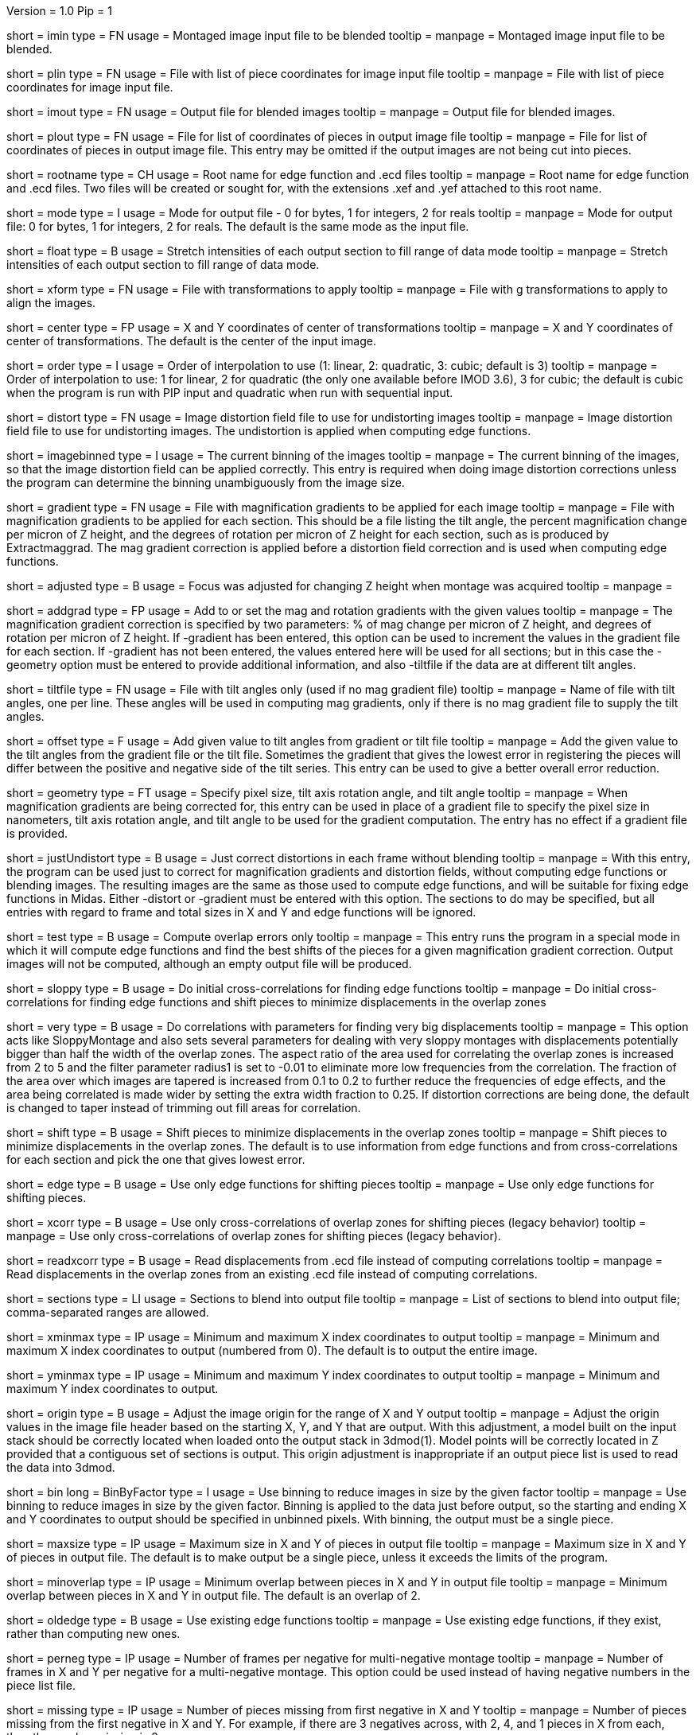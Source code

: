 Version = 1.0
Pip = 1
[Field = ImageInputFile]
short = imin
type = FN
usage = Montaged image input file to be blended
tooltip = 
manpage = Montaged image input file to be blended.

[Field = PieceListInput]
short = plin
type = FN
usage = File with list of piece coordinates for image input file
tooltip = 
manpage = File with list of piece coordinates for image input file.

[Field = ImageOutputFile]
short = imout
type = FN
usage = Output file for blended images
tooltip = 
manpage = Output file for blended images.

[Field = PieceListOutput]
short = plout
type = FN
usage = File for list of coordinates of pieces in output image file
tooltip = 
manpage = File for list of coordinates of pieces in output image file.  This
entry may be omitted if the output images are not being cut into pieces.

[Field = RootNameForEdges]
short = rootname
type = CH
usage = Root name for edge function and .ecd files
tooltip = 
manpage = Root name for edge function and .ecd files.  Two files will be
created or sought for, with the extensions .xef and .yef attached to this root
name.

[Field = ModeToOutput]
short = mode
type = I
usage = Mode for output file - 0 for bytes, 1 for integers, 2 for reals
tooltip = 
manpage = Mode for output file: 0 for bytes, 1 for integers, 2 for reals.  The
default is the same mode as the input file.

[Field = FloatToRange]
short = float
type = B
usage = Stretch intensities of each output section to fill range of data mode
tooltip = 
manpage = Stretch intensities of each output section to fill range of data
mode.

[Field = TransformFile]
short = xform
type = FN
usage = File with transformations to apply
tooltip = 
manpage = File with g transformations to apply to align the images.

[Field = TransformCenterXandY]
short = center
type = FP
usage = X and Y coordinates of center of transformations
tooltip = 
manpage = X and Y coordinates of center of transformations.  The default is the
center of the input image.

[Field = InterpolationOrder]
short = order
type = I
usage = Order of interpolation to use (1: linear, 2: quadratic, 3: cubic;
default is 3)
tooltip = 
manpage = Order of interpolation to use: 1 for linear, 2 for quadratic (the 
only one available before IMOD 3.6), 3 for cubic; the default is cubic when
the program is run with PIP input and quadratic when run with sequential
input.

[Field = DistortionField]
short = distort
type = FN
usage = Image distortion field file to use for undistorting images
tooltip = 
manpage = Image distortion field file to use for undistorting images.  The 
undistortion is applied when computing edge functions.

[Field = ImagesAreBinned]
short = imagebinned
type = I
usage = The current binning of the images
tooltip = 
manpage = The current binning of the images, so that the image distortion
field can be applied correctly.  This entry is required when doing image
distortion corrections unless
the program can determine the binning unambiguously from the image size.

[Field = GradientFile]
short  = gradient
type = FN
usage = File with magnification gradients to be applied for each image
tooltip = 
manpage = File with magnification gradients to be applied for each section.
This should be a file listing the tilt angle, the percent magnification change
per micron of Z height, and the degrees of rotation per micron of Z height
for each section, such as is produced by Extractmaggrad.  The mag gradient
correction is applied before a distortion field correction and is used when
computing edge functions.

[Field = AdjustedFocus]
short = adjusted
type = B
usage = Focus was adjusted for changing Z height when montage was acquired
tooltip = 
manpage = 

[Field = AddToGradient]
short = addgrad
type = FP
usage = Add to or set the mag and rotation gradients with the given values
tooltip =
manpage = The magnification gradient correction is specified by
two parameters: % of mag change per micron of Z height, and degrees of
rotation per micron of Z height.  If -gradient has been entered, this option
can be used to increment the values in the gradient file for each section. 
If -gradient has
not been entered, the values entered here will be used for all sections; but in
this case the -geometry option must be entered to provide additional
information, and also -tiltfile if the data are at different tilt angles.

[Field = TiltFile]
short = tiltfile
type = FN
usage = File with tilt angles only (used if no mag gradient file)
tooltip = 
manpage = Name of file with tilt angles, one per line.  These angles will be
used in computing mag gradients, only if there is no
mag gradient file to supply the tilt angles.

[Field = OffsetTilts]
short = offset
type = F
usage = Add given value to tilt angles from gradient or tilt file
tooltip =
manpage = Add the given value to the tilt angles from the gradient file or the
tilt file.
Sometimes the gradient that gives the lowest error in registering the pieces
will differ between the positive and negative side of the tilt series.  This
entry can be used to give a better overall error reduction.

[Field = TiltGeometry]
short = geometry
type = FT
usage = Specify pixel size, tilt axis rotation angle, and tilt angle
tooltip =
manpage = When magnification gradients are being corrected for, this entry 
can be used in place of a gradient file to specify the 
pixel size in nanometers, tilt axis rotation angle, and tilt angle to be used
for the gradient computation.  The entry has no effect if a gradient file is
provided.

[Field = JustUndistort]
short = justUndistort
type = B
usage = Just correct distortions in each frame without blending
tooltip =
manpage = With this entry, the program can be used just to correct for 
magnification gradients and distortion fields, without computing edge functions
or blending images.  The resulting images are the same as those used to 
compute edge functions, and will be suitable for fixing edge functions in 
Midas.  Either -distort or -gradient must be entered with this option.  The
sections to do may be specified, but all entries with regard to frame and total
sizes in X and Y and edge functions will be ignored.

[Field = TestMode]
short = test
type = B
usage = Compute overlap errors only
tooltip =
manpage = This entry runs the program in a special mode in which it will 
compute edge functions and find the best shifts of the pieces for a given
magnification gradient correction.  Output images will not be computed, 
although an empty output file will be produced.

[Field = SloppyMontage]
short = sloppy
type = B
usage = Do initial cross-correlations for finding edge functions
tooltip = 
manpage = Do initial cross-correlations for finding edge functions and shift
pieces to minimize displacements in the overlap zones

[Field = VerySloppyMontage]
short = very
type = B
usage = Do correlations with parameters for finding very big displacements
tooltip = 
manpage = This option acts like SloppyMontage and also sets several parameters
for dealing with very sloppy montages with displacements potentially bigger
than half the width of the overlap zones.  The aspect ratio of the area used
for correlating the overlap zones is increased from 2 to 5 and the filter
parameter radius1 is set to -0.01 to eliminate more low frequencies from the
correlation.  The fraction of the area over which images are tapered is 
increased from 0.1 to 0.2 to further reduce the frequencies of edge effects,
and the area being correlated is made wider by setting the extra width
fraction to 0.25.  If distortion corrections are being done, the default
is changed to taper instead of trimming out fill areas for correlation.

[Field = ShiftPieces]
short = shift
type = B
usage = Shift pieces to minimize displacements in the overlap zones
tooltip = 
manpage = Shift pieces to minimize displacements in the overlap zones.  The
default is to use information from edge functions and from cross-correlations
for each section and pick the one that gives lowest error.

[Field = ShiftFromEdges]
short = edge
type = B
usage = Use only edge functions for shifting pieces
tooltip = 
manpage = Use only edge functions for shifting pieces.

[Field = ShiftFromXcorrs]
short = xcorr
type = B
usage = Use only cross-correlations of overlap zones for shifting pieces 
(legacy behavior)
tooltip = 
manpage = Use only cross-correlations of overlap zones for shifting pieces 
(legacy behavior).

[Field = ReadInXcorrs]
short = readxcorr
type = B
usage = Read displacements from .ecd file instead of computing correlations
tooltip = 
manpage = Read displacements in the overlap zones from an existing .ecd file
instead of computing correlations.

[Field = SectionsToDo]
short = sections
type = LI
usage = Sections to blend into output file
tooltip = 
manpage = List of sections to blend into output file; comma-separated ranges
are allowed.

[Field = StartingAndEndingX]
short = xminmax
type = IP
usage = Minimum and maximum X index coordinates to output
tooltip = 
manpage = Minimum and maximum X index coordinates to output (numbered from 0).
The default is to output the entire image.

[Field = StartingAndEndingY]
short = yminmax
type = IP
usage = Minimum and maximum Y index coordinates to output
tooltip = 
manpage = Minimum and maximum Y index coordinates to output.

[Field = AdjustOrigin]
short = origin
type = B
usage = Adjust the image origin for the range of X and Y output
tooltip = 
manpage = Adjust the origin values in the image file header based on the
starting X, Y, and Y that are output.  With this adjustment, a model
built on the input stack should be correctly located when loaded onto the
output stack in 3dmod(1).  Model points will be correctly located in Z
provided that a contiguous set of sections is output.  This origin adjustment
is inappropriate if an output piece list is used to read the data into 3dmod.

[Field = BinByFactor]
short = bin
long = BinByFactor
type = I
usage = Use binning to reduce images in size by the given factor
tooltip = 
manpage = Use binning to reduce images in size by the given factor.  Binning
is applied to the data just before output, so the starting and ending X and Y
coordinates to output should be specified in unbinned pixels.  With binning,
the output must be a single piece.

[Field = MaximumNewSizeXandY]
short = maxsize
type = IP
usage = Maximum size in X and Y of pieces in output file
tooltip = 
manpage = Maximum size in X and Y of pieces in output file.  The default is to
make output be a single piece, unless it exceeds the limits of the program.

[Field = MinimumOverlapXandY]
short = minoverlap
type = IP
usage = Minimum overlap between pieces in X and Y in output file
tooltip = 
manpage = Minimum overlap between pieces in X and Y in output file.  The
default is an overlap of 2.

[Field = OldEdgeFunctions]
short = oldedge
type = B
usage = Use existing edge functions
tooltip = 
manpage = Use existing edge functions, if they exist, rather than computing new
ones.

[Field = FramesPerNegativeXandY]
short = perneg
type = IP
usage = Number of frames per negative for multi-negative montage
tooltip = 
manpage = Number of frames in X and Y per negative for a multi-negative 
montage.  This option could be used instead of having negative numbers in the
piece list file.

[Field = MissingFromFirstNegativeXandY]
short = missing
type = IP
usage = Number of pieces missing from first negative in X and Y
tooltip = 
manpage = Number of pieces missing from the first negative in X and Y.  For
example, if there are 3 negatives across, with 2, 4, and 1 pieces in X
from each, then the number missing is 2.

[Field = BlendingWidthXandY]
short = width
type = IP
usage = Width in X and Y across which to blend overlaps
tooltip = 
manpage = Width in X and Y across which to blend overlaps.  The default is:
^  80% of the overlap zone width for overlap width less than 63,
^  50 pixels for overlap width between 63 and 100, or
^  50% of the overlap width for overlap width greater than 100.

[Field = BoxSizeShortAndLong]
short = boxsize
type = IP
usage = Size of box for finding edge functions in short and long directions
tooltip = 
manpage = Size of box for finding edge functions in short and long directions.
The short direction is across an overlap zone, the long direction is along it.
The default size is 10 pixels in the short direction for frame sizes up to 
1024 pixels, increasing proportional to the maximum dimension of the frame 
above 1024.  The default in the long direction is 1.5 times the size in the 
short direction.

[Field = GridSpacingShortAndLong]
short = grid
type = IP
usage = Spacing of edge function grid in short and long directions
tooltip = 
manpage = Spacing of edge function grid in short and long directions.  The
default is 10 pixels in each direction for frame sizes up to 1024 pixels,
increasing proportional to the maximum dimension of the frame above 1024.

[Field = IndentShortAndLong]
short = indents
type = IP
usage = Indentation of edge function from edge of overlap in short and long 
directions
tooltip = 
manpage = Borders at the edge of the overlap zone in the short and long 
directions which will be excluded when finding edge functions.  The default
size is 5 pixels in each direction for frame sizes up to 1024 pixels,
increasing proportional to the maximum dimension of the frame above 1024.

[Field = GoodEdgeLowAndHighZ]
short = goodedge
type = IP
usage = Default lower and upper Z limits for where edge functions are good
tooltip = 
manpage = Default lower and upper Z limits for where edge functions are good
(numbered from 0).
Beyond these limits, the edge functions will be taken from the last good Z 
value.  If this option is entered, these limits will applied to all edges
except ones specified with onegood.

[Field = OneGoodEdgeLimits]
short = onegood
type = IAM
usage = specification of an edge and Z limits within which its edge functions 
are good
tooltip = 
manpage = This options specifies lower and upper Z limits for a specific edge;
beyond these limits the edge functions will be taken from the last good Z
value.  Five values are expected: number of frame below the edge in X and Y
(numbered from 1), 1 for an edge in X or 2 for an edge in Y, lower and upper Z
limits (numbered from 0).

[Field = ExcludeFillFromEdges]
short = exclude
type = B
usage = Exclude areas filled with constant values from edge functions
tooltip = 
manpage = With this option on, the program will detect image areas near an
overlap zone that consist of uniform values and exclude these areas when
computing the edge function.  In addition, in areas along an edge where one
piece consists of uniform values and the other has actual image data, it will
use the actual data across the whole edge instead of transitioning to the
uniform data.

[Field = ParallelMode]
short = parallel
type = IP
usage = Mode for setting up or running parallel blend and max sections
tooltip = 
manpage = Mode for setting up or running a parallel blend.  The possibilities 
for the first value are:
^   > 0: The program will check for the legality of blending in parallel and
output subset section lists for running with the given number of target
chunks.  The second value should be the maximum number of sections to put in
each chunk.
^  -1: The program will create and write the header for a common output file
to be written directly by multiple blends.  The second value is irrelevant.
^  -2: The program will write the given subset of sections directly to a
common output file.  The second value is irrelevant.
^  -3: The program will take the SubsetToDo as the SectionsToDo and write
these sections to a new file; multiple files will need to be stacked
afterwards.  The second value is irrelevant.

[Field = SubsetToDo]
short = subset
type = LI
usage = Subset of sections to do in parallel blend
tooltip = 
manpage = List of subset of sections to blend when running multiple blends in
parallel.  This option is ignored unless ParallelMode is -1 or -2.

[SectionHeader = XCOptions]
usage = CROSS-CORRELATION CONTROL OPTIONS 
manpage = CROSS-CORRELATION CONTROL OPTIONS
^  These options control the cross-correlations used to find
the initial alignment in the overlap zones when montages are sloppy.

[Field = AspectRatioForXcorr]
short = aspect
type = F
usage = Maximum aspect ratio of areas cross-correlated in overlap zones
tooltip = 
manpage = Maximum aspect ratio of areas cross-correlated in overlap zones.
The default is 2, which is generally adequate.  Larger values are required if
the displacements can be very large, but the value should not be made much
larger than necessary because the correlations will take longer to compute and 
may be poorer quality if there is substantial distortion between the two images
in an overlap zone.

[Field = PadFraction]
short = pad
type = F
usage = Fraction to pad areas correlated in overlap zones
tooltip = 
manpage = Areas from the overlap zones will be padded by this fraction on
each side for correlation.  The default value is 0.45, which allows large
shifts to be measured unambiguously.  Padding for the short dimension will be 
this fraction times the size in that dimension; padding in the long dimension
will be either this fraction times the long dimension size, or 0.9 times the
size in the short dimension, whichever is smaller.

[Field = TaperFraction]
short = taper
type = F
usage = Fraction to taper inside of areas correlated in overlap zones
tooltip = 
manpage = Areas from the overlap zones will be tapered down to their mean
intensities over a distance equal to this fraction times the size in the
respective dimension.  

[Field = ExtraXcorrWidth]
short = extra
type = F
usage = Fraction to increase width of areas correlated in overlap zones
tooltip = 
manpage = This entry will increase the width of the areas correlated in
overlap zones by including image area in the interior of each frame, i.e.,
outside the overlap zone.  The width of the extra area is this fraction times
the width of the area within the overlap zone.  This option is appropriate if
montages are very sloppy, particularly if they tend to overlap by much more
than the nominal amount.

[Field = FilterRadius1]
short = radius1
type = F
usage = Left cutoff radius for correlation filter
tooltip = 
manpage = When this entry is positive, low spatial frequencies in the overlap
zone cross-correlations will be attenuated by a Gaussian curve that is 1 at
this cutoff radius and falls off below this radius with a standard deviation
specified by FilterSigma2.  Spatial frequency units range from 0 to 0.5.
A negative entry is used to set the starting point of the filter specified
by FilterSigma1, which gives a more predictable attenuation of low frequencies.

[Field = FilterRadius2]
short = radius2
type = F
usage = Right cutoff radius for correlation filter
tooltip = 
manpage = High spatial frequencies in the cross-correlation will be attenuated
by a Gaussian curve that is 1 at this cutoff radius and falls off above this
radius with a standard deviation specified by FilterSigma2.

[Field = FilterSigma1]
short = sigma1
type = F
usage = Sigma for low-frequency inverted Gaussian correlation filter
tooltip = 
manpage = Sigma value to filter low frequencies in the correlations with a
curve that is an inverted Gaussian.  This filter is 0 at 0 frequency and decays
up to 1 with the given sigma value.  However, if a negative value of radius1
is entered, this filter will be zero from 0 to |radius1| then decay up to 1.
The default is 0.05.

[Field = FilterSigma2]
short = sigma2
type = F
usage = Sigma for Gaussian rolloff below radius1 and above radius2
tooltip =
manpage = Sigma value for the Gaussian rolloff below and above the cutoff
frequencies specified by FilterRadius1 and FilterRadius2

[Field = TreatFillForXcorr]
short = treat
type = I
usage = Set treatment of fill areas created by distortion corrections
tooltip = 
manpage = Sets the treatment of fill areas created by distortion corrections
for the cross-correlations.  Enter 0 to do nothing, 1 to trim the correlation
width to exclude possible fill areas, or 2 to taper image into fill areas.  
The default is 1, appropriate for image-shift based montages with reliable
overlap widths.  If trimming overlap areas produces too little overlap, the
trimming can be avoided either with entry 0 or 2: 0 will leave
edges that may produce spurious correlation, while 2 will taper the image down
at the edges.  When VerySloppyMontage is used, there are distortion
corrections, and this option is not entered, the value is set to 2.

[Field = XcorrDebug]
short = xcdbg
type = B
usage = Output image files with overlap zones and cross-correlations
tooltip = 
manpage = Output image files with the padded images being correlated in the
overlap zones and with the cross-correlations.  Separate files are generated
for X and Y edges, with extensions .xdbg and .ydbg.  If distortion corrections
are being done, be sure to use -treat to get consistent sizes for all overlaps.

[Field = ParameterFile]
short = param
type = PF
usage = Read parameter entries from file
tooltip = 
manpage = Read parameter entries as keyword-value pairs from a parameter file.

[Field = usage]
short = help
type = B
usage = Print help output
tooltip = 
manpage = Print help output.
